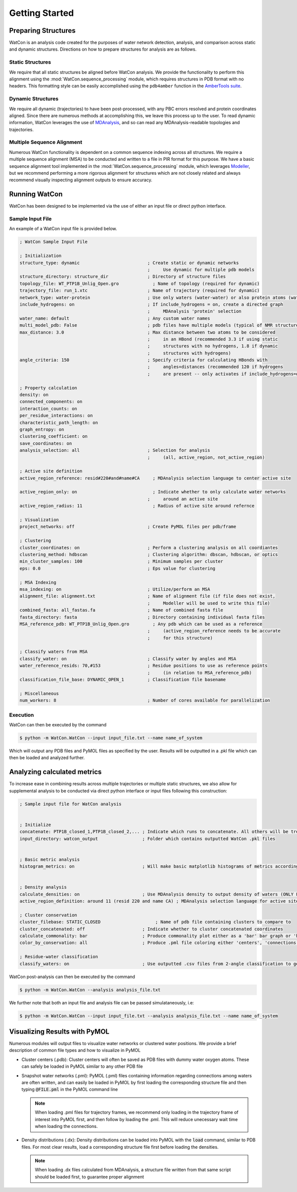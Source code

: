 Getting Started
===============


Preparing Structures
--------------------

WatCon is an analysis code created for the purposes of water network detection, analysis, and comparison across static and dynamic structures. Directions on how to prepare structures for analysis are as follows.


Static Structures
~~~~~~~~~~~~~~~~~

We require that all static structures be aligned before WatCon analysis. We provide the functionality to perform this alignment using the :mod:`WatCon.sequence_processing` module, which requires structures in PDB format with no headers. This formatting style can be easily accomplished using the ``pdb4amber`` function in the `AmberTools suite <https://ambermd.org/AmberTools.php>`_. 


Dynamic Structures
~~~~~~~~~~~~~~~~~~

We require all dynamic (trajectories) to have been post-processed, with any PBC errors resolved and protein coordinates aligned. Since there are numerous methods at accomplishing this, we leave this process up to the user. To read dynamic information, WatCon leverages the use of `MDAnalysis <https://www.mdanalysis.org/>`_, and so can read any MDAnalysis-readable topologies and trajectories. 


Multiple Sequence Alignment
~~~~~~~~~~~~~~~~~~~~~~~~~~~

Numerous WatCon functionality is dependent on a common sequence indexing across all structures. We require a multiple sequence alignment (MSA) to be conducted and written to a file in PIR format for this purpose. We have a basic sequence alignment tool implemented in the :mod:`WatCon.sequence_processing` module, which leverages `Modeller <https://salilab.org/modeller/>`_, but we recommend performing a more rigorous alignment for structures which are not closely related and always recommend visually inspecting alignment outputs to ensure accuracy.



Running WatCon
--------------

WatCon has been designed to be implemented via the use of either an input file or direct python interface.


Sample Input File
~~~~~~~~~~~~~~~~~

An example of a WatCon input file is provided below. 

.. code-block:: txt
    
   ; WatCon Sample Input File
   
   ; Initialization
   structure_type: dynamic                          ; Create static or dynamic networks
                                                    ;     Use dynamic for multiple pdb models
   structure_directory: structure_dir               ; Directory of structure files 
   topology_file: WT_PTP1B_Unlig_Open.gro             ; Name of topology (required for dynamic)
   trajectory_file: run_1.xtc                       ; Name of trajectory (required for dynamic)
   network_type: water-protein                      ; Use only waters (water-water) or also protein atoms (water-protein)
   include_hydrogens: on                            ; If include_hydrogens = on, create a directed graph
                                                    ;     MDAnalysis 'protein' selection
   water_name: default                              ; Any custom water names
   multi_model_pdb: False                           ; pdb files have multiple models (typical of NMR structures)
   max_distance: 3.0                                ; Max distance between two atoms to be considered
                                                    ;     in an HBond (recommended 3.3 if using static 
                                                    ;     structures with no hydrogens, 1.8 if dynamic   
                                                    ;     structures with hydrogens)
   angle_criteria: 150                              ; Specify criteria for calculating HBonds with 
                                                    ;     angles+distances (recommended 120 if hydrogens
                                                    ;     are present -- only activates if include_hydrogens=on)
   
   ; Property calculation
   density: on
   connected_components: on
   interaction_counts: on
   per_residue_interactions: on
   characteristic_path_length: on
   graph_entropy: on
   clustering_coefficient: on
   save_coordinates: on
   analysis_selection: all                          ; Selection for analysis 
                                                    ;     (all, active_region, not_active_region)
   
   ; Active site definition
   active_region_reference: resid#220#and#name#CA     ; MDAnalysis selection language to center active site
   
   active_region_only: on                             ; Indicate whether to only calculate water networks
                                                    ;     around an active site 
   active_region_radius: 11                           ; Radius of active site around refernce
   
   ; Visualization
   project_networks: off                            ; Create PyMOL files per pdb/frame
   
   ; Clustering
   cluster_coordinates: on                          ; Perform a clustering analysis on all coordiantes
   clustering_method: hdbscan                       ; Clustering algorithm: dbscan, hdbscan, or optics
   min_cluster_samples: 100                         ; Minimum samples per cluster
   eps: 0.0                                         ; Eps value for clustering
   
   ; MSA Indexing
   msa_indexing: on                                 ; Utilize/perform an MSA
   alignment_file: alignment.txt                    ; Name of alignment file (if file does not exist, 
                                                    ;     Modeller will be used to write this file)
   combined_fasta: all_fastas.fa                    ; Name of combined fasta file
   fasta_directory: fasta                           ; Directory containing individual fasta files
   MSA_reference_pdb: WT_PTP1B_Unlig_Open.gro         ; Any pdb which can be used as a reference
                                                    ;     (active_region_reference needs to be accurate 
                                                    ;     for this structure)
   
   ; Classify waters from MSA
   classify_water: on                               ; Classify water by angles and MSA
   water_reference_resids: 70,#153                  ; Residue positions to use as reference points 
                                                    ;     (in relation to MSA_reference_pdb)
   classification_file_base: DYNAMIC_OPEN_1         ; Classification file basename
   
   ; Miscellaneous
   num_workers: 8                                   ; Number of cores available for parallelization


Execution
~~~~~~~~~

WatCon can then be executed by the command

.. code-block:: console

   $ python -m WatCon.WatCon --input input_file.txt --name name_of_system


Which will output any PDB files and PyMOL files as specified by the user. Results will be outputted in a .pkl file which can then be loaded and analyzed further.


Analyzing calculated metrics
----------------------------

To increase ease in combining results across multiple trajectories or multiple static structures, we also allow for supplemental analysis to be conducted via direct python interface or input files following this construction:


.. code-block:: txt

    ; Sample input file for WatCon analysis
    
    
    ; Initialize
    concatenate: PTP1B_closed_1,PTP1B_closed_2,... ; Indicate which runs to concatenate. All others will be treated separately
    input_directory: watcon_output                 ; Folder which contains outputted WatCon .pkl files
    
    
    ; Basic metric analysis
    histogram_metrics: on                          ; Will make basic matplotlib histograms of metrics according to desired concatenation                
    
    
    ; Density analysis
    calculate_densities: on                        ; Use MDAnalysis density to output density of waters (ONLY FOR DYNAMIC_NETWORKS)    
    active_region_definition: around 11 (resid 220 and name CA) ; MDAnalysis selection language for active site
    
    ; Cluster conservation
    cluster_filebase: STATIC_CLOSED                     ; Name of pdb file containing clusters to compare to
    cluster_concatenated: off                      ; Indicate whether to cluster concatenated coordinates
    calculate_commonality: bar                     ; Produce commonality plot either as a 'bar' bar graph or 'hist' histogram 
    color_by_conservation: all                     ; Produce .pml file coloring either 'centers', 'connections' or 'all' by conservation
    
    ; Residue-water classification
    classify_waters: on                            ; Use outputted .csv files from 2-angle classification to generate scatter/density plots

WatCon post-analysis can then be executed by the command

.. code-block:: console

   $ python -m WatCon.WatCon --analysis analysis_file.txt


We further note that both an input file and analysis file can be passed simulataneously, i.e:

.. code-block:: console

   $ python -m WatCon.WatCon --input input_file.txt --analysis analysis_file.txt --name name_of_system


Visualizing Results with PyMOL
------------------------------

Numerous modules will output files to visualize water networks or clustered water positions. We provide a brief description of common file types and how to visualize in PyMOL

* Cluster centers (.pdb): Cluster centers will often be saved as PDB files with dummy water oxygen atoms. These can safely be loaded in PyMOL similar to any other PDB file
* Snapshot water networks (.pml): PyMOL (.pml) files containing information regarding connections among waters are often written, and can easily be loaded in PyMOL by first loading the corresponding structure file and then typing :code:`@FILE.pml` in the PyMOL command line

  .. note:: When loading .pml files for trajectory frames, we recommend only loading in the trajectory frame of interest into PyMOL first, and then follow by loading the .pml. This will reduce unecessary wait time when loading the connections.

* Density distributions (.dx): Density distributions can be loaded into PyMOL with the :code:`load` command, similar to PDB files. For most clear results, load a corresponding structure file first before loading the densities. 

  .. note:: When loading .dx files calculated from MDAnalysis, a structure file written from that same script should be loaded first, to guarantee proper alignment


